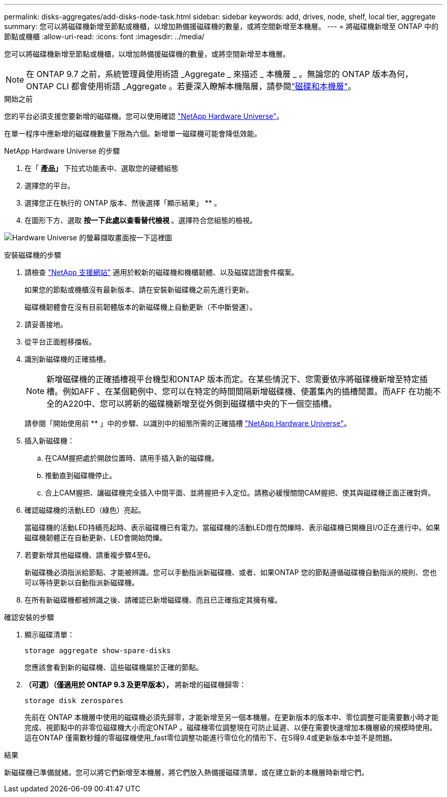 ---
permalink: disks-aggregates/add-disks-node-task.html 
sidebar: sidebar 
keywords: add, drives, node, shelf, local tier, aggregate 
summary: 您可以將磁碟機新增至節點或機櫃，以增加熱備援磁碟機的數量，或將空間新增至本機層。 
---
= 將磁碟機新增至 ONTAP 中的節點或機櫃
:allow-uri-read: 
:icons: font
:imagesdir: ../media/


[role="lead"]
您可以將磁碟機新增至節點或機櫃，以增加熱備援磁碟機的數量，或將空間新增至本機層。


NOTE: 在 ONTAP 9.7 之前，系統管理員使用術語 _Aggregate _ 來描述 _ 本機層 _ 。無論您的 ONTAP 版本為何， ONTAP CLI 都會使用術語 _Aggregate 。若要深入瞭解本機階層，請參閱link:../disks-aggregates/index.html["磁碟和本機層"]。

.開始之前
您的平台必須支援您要新增的磁碟機。您可以使用確認 link:https://hwu.netapp.com/["NetApp Hardware Universe"^]。

在單一程序中應新增的磁碟機數量下限為六個。新增單一磁碟機可能會降低效能。

.NetApp Hardware Universe 的步驟
. 在「 ** 產品」 ** 下拉式功能表中、選取您的硬體組態
. 選擇您的平台。
. 選擇您正在執行的 ONTAP 版本、然後選擇「顯示結果」 ** 。
. 在圖形下方、選取 ** 按一下此處以查看替代檢視 ** 。選擇符合您組態的檢視。


image:hardware-universe-more-info-graphic.png["Hardware Universe 的螢幕擷取畫面按一下這裡圖"]

.安裝磁碟機的步驟
. 請檢查 link:https://mysupport.netapp.com/site/["NetApp 支援網站"^] 適用於較新的磁碟機和機櫃韌體、以及磁碟認證套件檔案。
+
如果您的節點或機櫃沒有最新版本、請在安裝新磁碟機之前先進行更新。

+
磁碟機韌體會在沒有目前韌體版本的新磁碟機上自動更新（不中斷營運）。

. 請妥善接地。
. 從平台正面輕移擋板。
. 識別新磁碟機的正確插槽。
+

NOTE: 新增磁碟機的正確插槽視平台機型和ONTAP 版本而定。在某些情況下、您需要依序將磁碟機新增至特定插槽。例如AFF 、在某個範例中、您可以在特定的時間間隔新增磁碟機、使叢集內的插槽閒置。而AFF 在功能不全的A220中、您可以將新的磁碟機新增至從外側到磁碟櫃中央的下一個空插槽。

+
請參閱「開始使用前 ** 」中的步驟、以識別中的組態所需的正確插槽 link:https://hwu.netapp.com/["NetApp Hardware Universe"^]。

. 插入新磁碟機：
+
.. 在CAM握把處於開啟位置時、請用手插入新的磁碟機。
.. 推動直到磁碟機停止。
.. 合上CAM握把、讓磁碟機完全插入中間平面、並將握把卡入定位。請務必緩慢關閉CAM握把、使其與磁碟機正面正確對齊。


. 確認磁碟機的活動LED（綠色）亮起。
+
當磁碟機的活動LED持續亮起時、表示磁碟機已有電力。當磁碟機的活動LED燈在閃爍時、表示磁碟機已開機且I/O正在進行中。如果磁碟機韌體正在自動更新、LED會開始閃爍。

. 若要新增其他磁碟機、請重複步驟4至6。
+
新磁碟機必須指派給節點、才能被辨識。您可以手動指派新磁碟機、或者、如果ONTAP 您的節點遵循磁碟機自動指派的規則、您也可以等待更新以自動指派新磁碟機。

. 在所有新磁碟機都被辨識之後、請確認已新增磁碟機、而且已正確指定其擁有權。


.確認安裝的步驟
. 顯示磁碟清單：
+
`storage aggregate show-spare-disks`

+
您應該會看到新的磁碟機、這些磁碟機屬於正確的節點。

. ** （可選）（僅適用於 ONTAP 9.3 及更早版本）， ** 將新增的磁碟機歸零：
+
`storage disk zerospares`

+
先前在 ONTAP 本機層中使用的磁碟機必須先歸零，才能新增至另一個本機層。在更新版本的版本中、零位調整可能需要數小時才能完成、視節點中的非零位磁碟機大小而定ONTAP 。磁碟機零位調整現在可防止延遲、以便在需要快速增加本機層級的規模時使用。這在ONTAP 僅需數秒鐘的零磁碟機使用_fast零位調整功能進行零位化的情形下、在S得9.4或更新版本中並不是問題。



.結果
新磁碟機已準備就緒。您可以將它們新增至本機層，將它們放入熱備援磁碟清單，或在建立新的本機層時新增它們。
